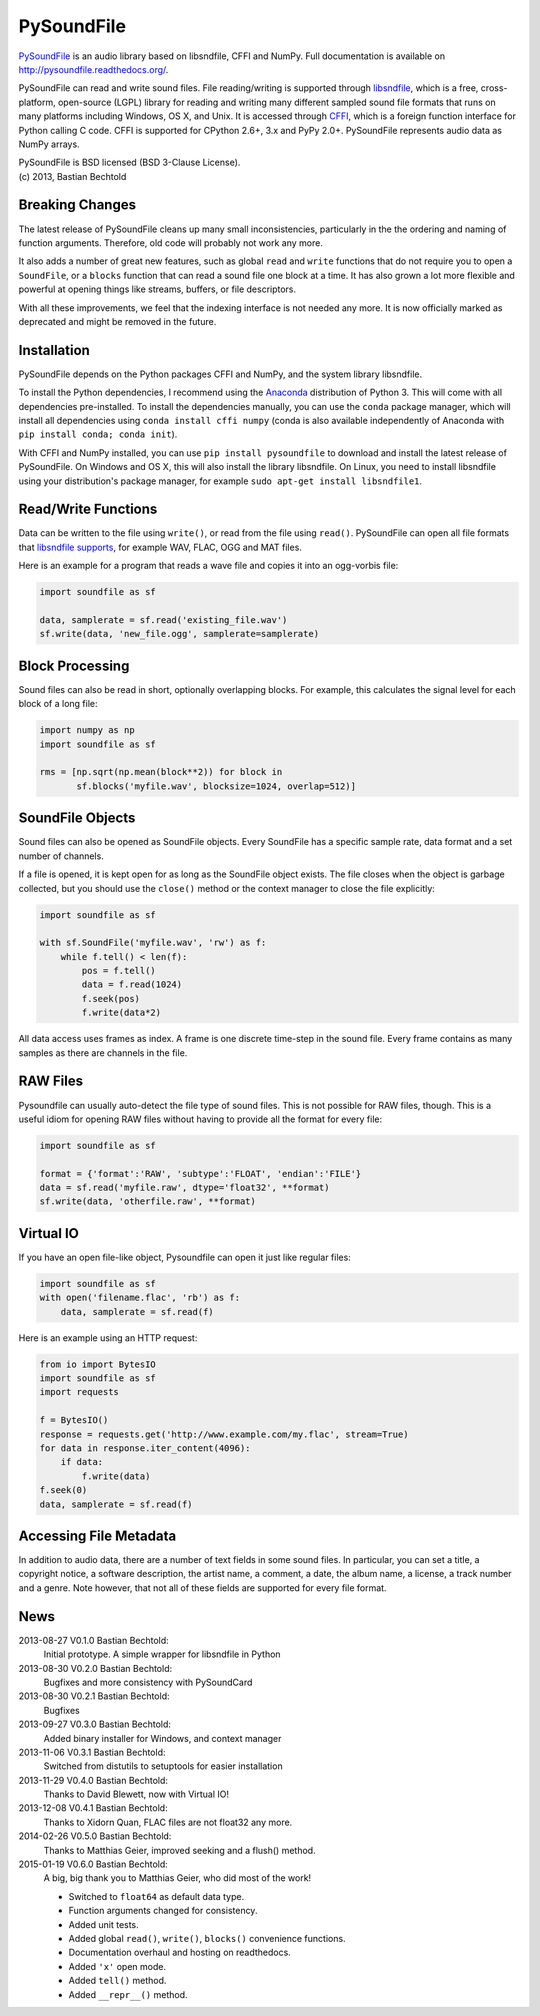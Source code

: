 PySoundFile
===========

`PySoundFile <https://github.com/bastibe/PySoundFile>`__ is an audio
library based on libsndfile, CFFI and NumPy. Full documentation is
available on http://pysoundfile.readthedocs.org/.

PySoundFile can read and write sound files. File reading/writing is
supported through `libsndfile <http://www.mega-nerd.com/libsndfile/>`__,
which is a free, cross-platform, open-source (LGPL) library for reading
and writing many different sampled sound file formats that runs on many
platforms including Windows, OS X, and Unix. It is accessed through
`CFFI <http://cffi.readthedocs.org/>`__, which is a foreign function
interface for Python calling C code. CFFI is supported for CPython 2.6+,
3.x and PyPy 2.0+. PySoundFile represents audio data as NumPy arrays.

| PySoundFile is BSD licensed (BSD 3-Clause License).
| (c) 2013, Bastian Bechtold


Breaking Changes
----------------

The latest release of PySoundFile cleans up many small
inconsistencies, particularly in the the ordering and naming of
function arguments. Therefore, old code will probably not work any
more.

It also adds a number of great new features, such as global ``read``
and ``write`` functions that do not require you to open a
``SoundFile``, or a ``blocks`` function that can read a sound file one
block at a time. It has also grown a lot more flexible and powerful at
opening things like streams, buffers, or file descriptors.

With all these improvements, we feel that the indexing interface is
not needed any more. It is now officially marked as deprecated and
might be removed in the future.

Installation
------------

PySoundFile depends on the Python packages CFFI and NumPy, and the
system library libsndfile.

To install the Python dependencies, I recommend using the `Anaconda
<http://continuum.io/downloads>`__ distribution of Python 3. This will
come with all dependencies pre-installed. To install the dependencies
manually, you can use the ``conda`` package manager, which will
install all dependencies using ``conda install cffi numpy`` (conda is
also available independently of Anaconda with ``pip install conda;
conda init``).

With CFFI and NumPy installed, you can use ``pip install pysoundfile``
to download and install the latest release of PySoundFile. On Windows
and OS X, this will also install the library libsndfile. On Linux, you
need to install libsndfile using your distribution's package manager,
for example ``sudo apt-get install libsndfile1``.

Read/Write Functions
--------------------

Data can be written to the file using ``write()``, or read from the file
using ``read()``. PySoundFile can open all file formats that `libsndfile
supports <http://www.mega-nerd.com/libsndfile/#Features>`__, for example
WAV, FLAC, OGG and MAT files.

Here is an example for a program that reads a wave file and copies it
into an ogg-vorbis file:

.. code:: python

    import soundfile as sf

    data, samplerate = sf.read('existing_file.wav')
    sf.write(data, 'new_file.ogg', samplerate=samplerate)

Block Processing
----------------

Sound files can also be read in short, optionally overlapping blocks.
For example, this calculates the signal level for each block of a long
file:

.. code:: python

   import numpy as np
   import soundfile as sf

   rms = [np.sqrt(np.mean(block**2)) for block in
          sf.blocks('myfile.wav', blocksize=1024, overlap=512)]

SoundFile Objects
-----------------

Sound files can also be opened as SoundFile objects. Every SoundFile
has a specific sample rate, data format and a set number of channels.

If a file is opened, it is kept open for as long as the SoundFile
object exists. The file closes when the object is garbage collected,
but you should use the ``close()`` method or the context manager to
close the file explicitly:

.. code:: python

   import soundfile as sf

   with sf.SoundFile('myfile.wav', 'rw') as f:
       while f.tell() < len(f):
           pos = f.tell()
           data = f.read(1024)
           f.seek(pos)
           f.write(data*2)

All data access uses frames as index. A frame is one discrete time-step
in the sound file. Every frame contains as many samples as there are
channels in the file.

RAW Files
---------

Pysoundfile can usually auto-detect the file type of sound files. This
is not possible for RAW files, though. This is a useful idiom for
opening RAW files without having to provide all the format for every
file:

.. code:: python

   import soundfile as sf

   format = {'format':'RAW', 'subtype':'FLOAT', 'endian':'FILE'}
   data = sf.read('myfile.raw', dtype='float32', **format)
   sf.write(data, 'otherfile.raw', **format)

Virtual IO
----------

If you have an open file-like object, Pysoundfile can open it just like
regular files:

.. code:: python

    import soundfile as sf
    with open('filename.flac', 'rb') as f:
        data, samplerate = sf.read(f)

Here is an example using an HTTP request:

.. code:: python

    from io import BytesIO
    import soundfile as sf
    import requests

    f = BytesIO()
    response = requests.get('http://www.example.com/my.flac', stream=True)
    for data in response.iter_content(4096):
        if data:
            f.write(data)
    f.seek(0)
    data, samplerate = sf.read(f)

Accessing File Metadata
-----------------------

In addition to audio data, there are a number of text fields in some
sound files. In particular, you can set a title, a copyright notice, a
software description, the artist name, a comment, a date, the album
name, a license, a track number and a genre. Note however, that not
all of these fields are supported for every file format.

News
----

2013-08-27 V0.1.0 Bastian Bechtold:
    Initial prototype. A simple wrapper for libsndfile in Python

2013-08-30 V0.2.0 Bastian Bechtold:
    Bugfixes and more consistency with PySoundCard

2013-08-30 V0.2.1 Bastian Bechtold:
    Bugfixes

2013-09-27 V0.3.0 Bastian Bechtold:
    Added binary installer for Windows, and context manager

2013-11-06 V0.3.1 Bastian Bechtold:
    Switched from distutils to setuptools for easier installation

2013-11-29 V0.4.0 Bastian Bechtold:
    Thanks to David Blewett, now with Virtual IO!

2013-12-08 V0.4.1 Bastian Bechtold:
    Thanks to Xidorn Quan, FLAC files are not float32 any more.

2014-02-26 V0.5.0 Bastian Bechtold:
    Thanks to Matthias Geier, improved seeking and a flush() method.

2015-01-19 V0.6.0 Bastian Bechtold:
    A big, big thank you to Matthias Geier, who did most of the work!

    - Switched to ``float64`` as default data type.
    - Function arguments changed for consistency.
    - Added unit tests.
    - Added global ``read()``, ``write()``, ``blocks()`` convenience
      functions.
    - Documentation overhaul and hosting on readthedocs.
    - Added ``'x'`` open mode.
    - Added ``tell()`` method.
    - Added ``__repr__()`` method.
